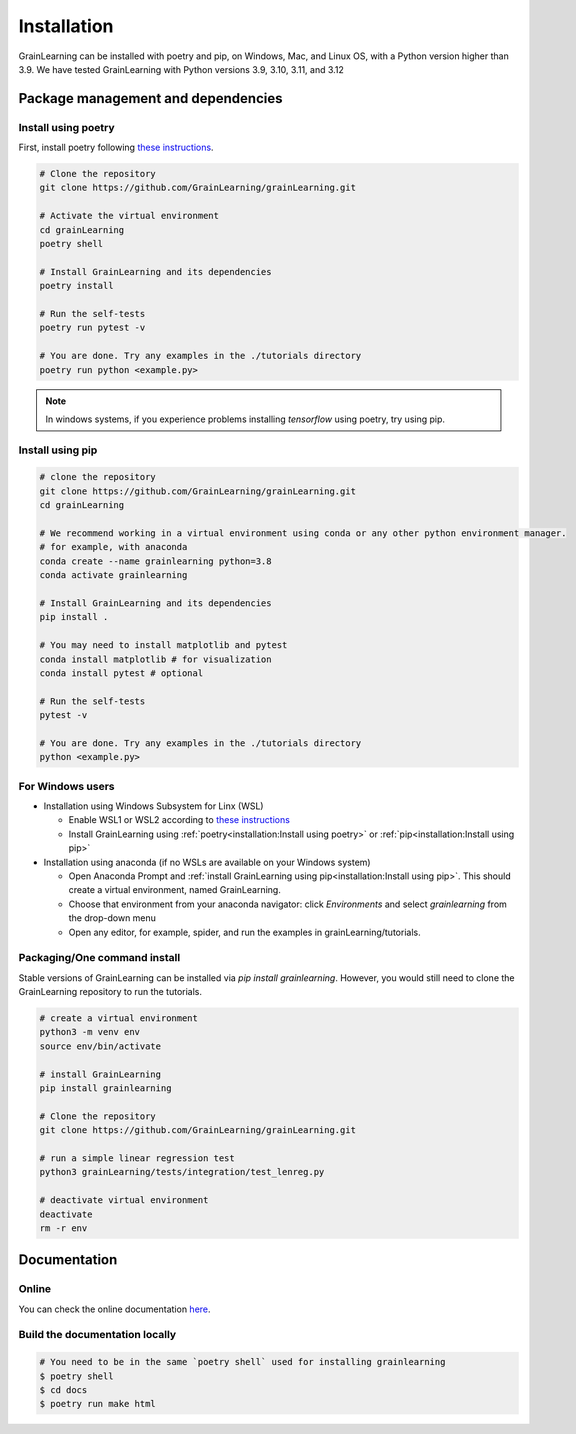 Installation
============

GrainLearning can be installed with poetry and pip, on Windows, Mac, and Linux OS, with a Python version higher than 3.9.
We have tested GrainLearning with Python versions 3.9, 3.10, 3.11, and 3.12

Package management and dependencies
-----------------------------------

Install using poetry
````````````````````

First, install poetry following `these instructions <https://python-poetry.org/docs/#installation>`_.
 
.. code-block:: bash
  
   # Clone the repository
   git clone https://github.com/GrainLearning/grainLearning.git 

   # Activate the virtual environment
   cd grainLearning
   poetry shell

   # Install GrainLearning and its dependencies
   poetry install

   # Run the self-tests
   poetry run pytest -v  

   # You are done. Try any examples in the ./tutorials directory
   poetry run python <example.py>

.. note:: In windows systems, if you experience problems installing `tensorflow` using poetry, try using pip.

Install using pip
`````````````````

.. code-block:: bash
  
   # clone the repository
   git clone https://github.com/GrainLearning/grainLearning.git 
   cd grainLearning

   # We recommend working in a virtual environment using conda or any other python environment manager.
   # for example, with anaconda
   conda create --name grainlearning python=3.8
   conda activate grainlearning

   # Install GrainLearning and its dependencies 
   pip install .

   # You may need to install matplotlib and pytest
   conda install matplotlib # for visualization
   conda install pytest # optional

   # Run the self-tests
   pytest -v  

   # You are done. Try any examples in the ./tutorials directory
   python <example.py>


For Windows users
`````````````````

- Installation using Windows Subsystem for Linx (WSL)

  - Enable WSL1 or WSL2 according to `these instructions <https://learn.microsoft.com/en-us/windows/wsl/install-manual>`_ 
  - Install GrainLearning using :ref:`poetry<installation:Install using poetry>` or :ref:`pip<installation:Install using pip>`

- Installation using anaconda (if no WSLs are available on your Windows system)

  - Open Anaconda Prompt and :ref:`install GrainLearning using pip<installation:Install using pip>`. This should create a virtual environment, named GrainLearning.
  - Choose that environment from your anaconda navigator: click `Environments` and select `grainlearning` from the drop-down menu
  - Open any editor, for example, spider, and run the examples in grainLearning/tutorials.

Packaging/One command install
`````````````````````````````

Stable versions of GrainLearning can be installed via `pip install grainlearning`.
However, you would still need to clone the GrainLearning repository to run the tutorials. 

.. code-block:: bash

   # create a virtual environment
   python3 -m venv env
   source env/bin/activate

   # install GrainLearning
   pip install grainlearning

   # Clone the repository
   git clone https://github.com/GrainLearning/grainLearning.git 

   # run a simple linear regression test
   python3 grainLearning/tests/integration/test_lenreg.py

   # deactivate virtual environment
   deactivate
   rm -r env

Documentation
-------------

Online
``````

You can check the online documentation `here <https://grainlearning.readthedocs.io/en/latest/>`_.

Build the documentation locally
```````````````````````````````

.. code-block:: bash
  
   # You need to be in the same `poetry shell` used for installing grainlearning
   $ poetry shell
   $ cd docs
   $ poetry run make html

